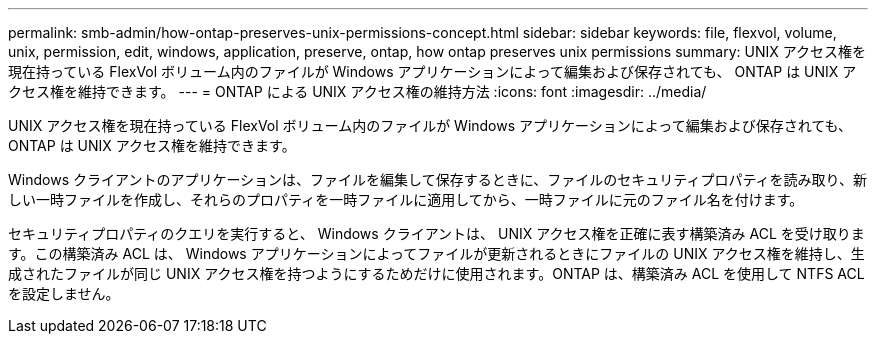---
permalink: smb-admin/how-ontap-preserves-unix-permissions-concept.html 
sidebar: sidebar 
keywords: file, flexvol, volume, unix, permission, edit, windows, application, preserve, ontap, how ontap preserves unix permissions 
summary: UNIX アクセス権を現在持っている FlexVol ボリューム内のファイルが Windows アプリケーションによって編集および保存されても、 ONTAP は UNIX アクセス権を維持できます。 
---
= ONTAP による UNIX アクセス権の維持方法
:icons: font
:imagesdir: ../media/


[role="lead"]
UNIX アクセス権を現在持っている FlexVol ボリューム内のファイルが Windows アプリケーションによって編集および保存されても、 ONTAP は UNIX アクセス権を維持できます。

Windows クライアントのアプリケーションは、ファイルを編集して保存するときに、ファイルのセキュリティプロパティを読み取り、新しい一時ファイルを作成し、それらのプロパティを一時ファイルに適用してから、一時ファイルに元のファイル名を付けます。

セキュリティプロパティのクエリを実行すると、 Windows クライアントは、 UNIX アクセス権を正確に表す構築済み ACL を受け取ります。この構築済み ACL は、 Windows アプリケーションによってファイルが更新されるときにファイルの UNIX アクセス権を維持し、生成されたファイルが同じ UNIX アクセス権を持つようにするためだけに使用されます。ONTAP は、構築済み ACL を使用して NTFS ACL を設定しません。
